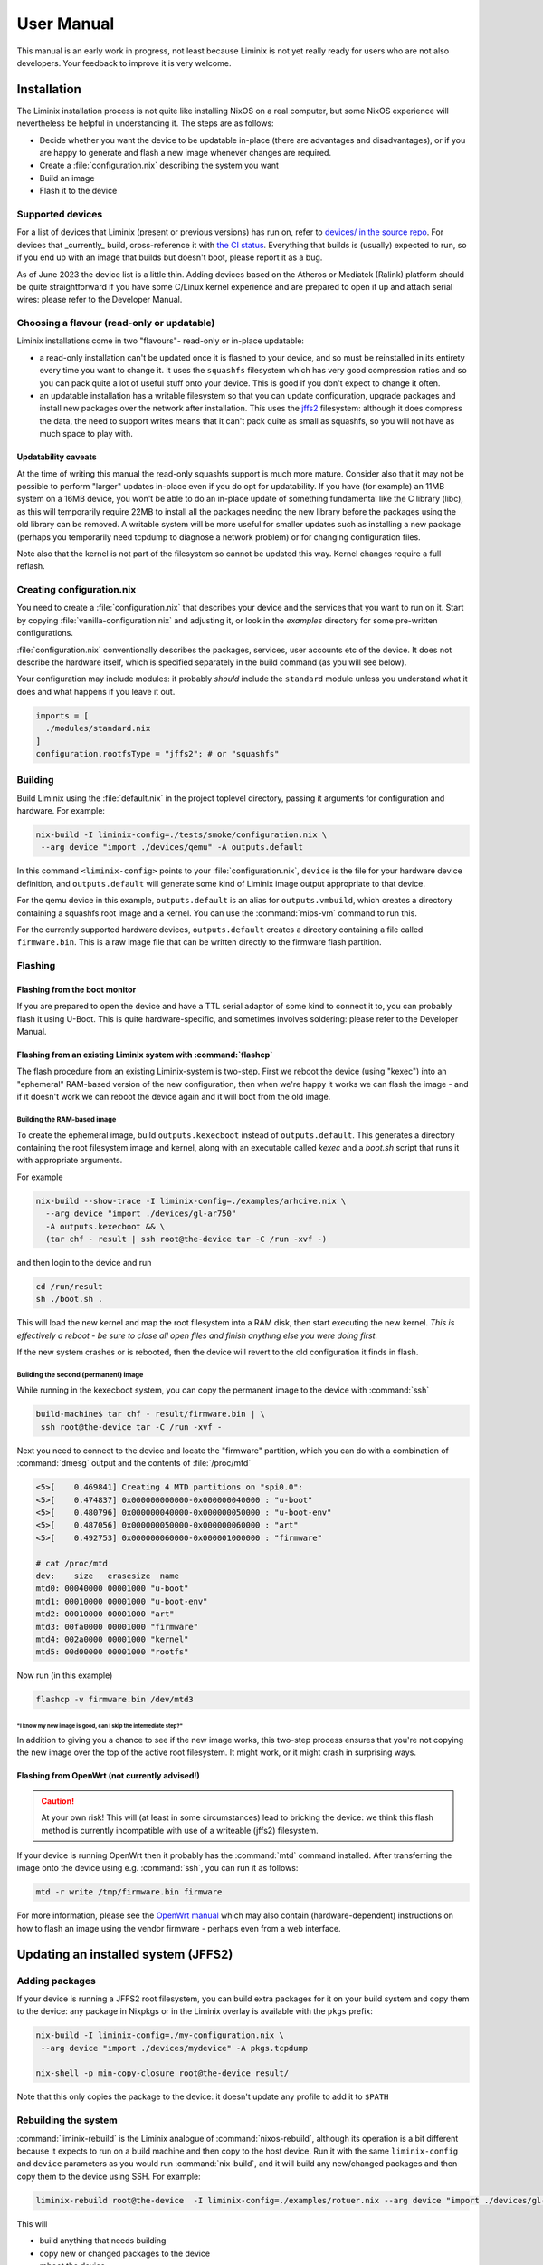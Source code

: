 User Manual
###########

This manual is an early work in progress, not least because Liminix is
not yet really ready for users who are not also developers. Your
feedback to improve it is very welcome.

Installation
************

The Liminix installation process is not quite like installing NixOS on
a real computer, but some NixOS experience will nevertheless be
helpful in understanding it.  The steps are as follows:

* Decide whether you want the device to be updatable in-place (there
  are advantages and disadvantages), or if you are happy to generate
  and flash a new image whenever changes are required.

* Create a :file:`configuration.nix` describing the system you want

* Build an image

* Flash it to the device

Supported devices
=================

For a list of devices that Liminix (present or previous versions)
has run on, refer to `devices/ in the source repo <https://gti.telent.net/dan/liminix/src/branch/main/devices>`_. For devices that _currently_ build,
cross-reference it with `the CI status <https://build.liminix.org/jobset/liminix/build#tabs-jobs>`_. Everything that builds is (usually) expected
to run, so if you end up with an image that builds but doesn't
boot, please report it as a bug.

As of June 2023 the device list is a little thin. Adding devices based
on the Atheros or Mediatek (Ralink) platform should be quite
straightforward if you have some C/Linux kernel experience and are
prepared to open it up and attach serial wires: please refer to the
Developer Manual.


Choosing a flavour (read-only or updatable)
===========================================

Liminix installations come in two "flavours"- read-only or in-place
updatable:

* a read-only installation can't be updated once it is flashed to your
  device, and so must be reinstalled in its entirety every time you
  want to change it.  It uses the ``squashfs`` filesystem which has
  very good compression ratios and so you can pack quite a lot of
  useful stuff onto your device.  This is good if you don't expect
  to change it often.

* an updatable installation has a writable filesystem so that you can
  update configuration, upgrade packages and install new packages over
  the network after installation. This uses the `jffs2
  <http://www.linux-mtd.infradead.org/doc/jffs2.html>`_ filesystem:
  although it does compress the data, the need to support writes means
  that it can't pack quite as small as squashfs, so you will not have
  as much space to play with.

Updatability caveats
~~~~~~~~~~~~~~~~~~~~

At the time of writing this manual the read-only squashfs support is
much more mature. Consider also that it may not be possible to perform
"larger" updates in-place even if you do opt for updatability.  If you
have (for example) an 11MB system on a 16MB device, you won't be able
to do an in-place update of something fundamental like the C library
(libc), as this will temporarily require 22MB to install all the
packages needing the new library before the packages using the old
library can be removed. A writable system will be more useful for
smaller updates such as installing a new package (perhaps you
temporarily need tcpdump to diagnose a network problem) or for
changing configuration files.

Note also that the kernel is not part of the filesystem so cannot be
updated this way. Kernel changes require a full reflash.



Creating configuration.nix
==========================


You need to create a :file:`configuration.nix` that describes your device
and the services that you want to run on it. Start by copying
:file:`vanilla-configuration.nix` and adjusting it, or look in the `examples`
directory for some pre-written configurations.

:file:`configuration.nix` conventionally describes the packages, services,
user accounts etc of the device. It does not describe the hardware
itself, which is specified separately in the build command (as you
will see below).

Your configuration may include modules: it probably *should*
include the ``standard`` module unless you understand what it
does and what happens if you leave it out.

.. code-block:: nix

    imports = [
      ./modules/standard.nix
    ]
    configuration.rootfsType = "jffs2"; # or "squashfs"



Building
========

Build Liminix using the :file:`default.nix` in the project toplevel
directory, passing it arguments for configuration and hardware. For
example:

.. code-block:: console

    nix-build -I liminix-config=./tests/smoke/configuration.nix \
     --arg device "import ./devices/qemu" -A outputs.default

In this command ``<liminix-config>`` points to your
:file:`configuration.nix`, ``device`` is the file for your hardware device
definition, and ``outputs.default`` will generate some kind of
Liminix image output appropriate to that device.

For the qemu device in this example, ``outputs.default`` is an alias
for ``outputs.vmbuild``, which creates a directory containing a
squashfs root image and a kernel. You can use the :command:`mips-vm` command to
run this.

For the currently supported hardware devices, ``outputs.default``
creates a directory containing a file called ``firmware.bin``.  This
is a raw image file that can be written directly to the firmware flash
partition.


Flashing
========


Flashing from the boot monitor
~~~~~~~~~~~~~~~~~~~~~~~~~~~~~~

If you are prepared to open the device and have a TTL serial adaptor
of some kind to connect it to, you can probably flash it using U-Boot.
This is quite hardware-specific, and sometimes involves soldering:
please refer to the Developer Manual.


Flashing from an existing Liminix system with :command:`flashcp`
~~~~~~~~~~~~~~~~~~~~~~~~~~~~~~~~~~~~~~~~~~~~~~~~~~~~~~~~~~~~~~~~

The flash procedure from an existing Liminix-system is two-step.
First we reboot the device (using "kexec") into an "ephemeral"
RAM-based version of the new configuration, then when we're happy it
works we can flash the image - and if it doesn't work we can reboot
the device again and it will boot from the old image.



Building the RAM-based image
............................

To create the ephemeral image, build ``outputs.kexecboot`` instead of
``outputs.default``.  This generates a directory containing the root
filesystem image and kernel, along with an executable called `kexec`
and a `boot.sh` script that runs it with appropriate arguments.

For example

.. code-block:: console

   nix-build --show-trace -I liminix-config=./examples/arhcive.nix \
     --arg device "import ./devices/gl-ar750"
     -A outputs.kexecboot && \
     (tar chf - result | ssh root@the-device tar -C /run -xvf -)

and then login to the device and run

.. code-block:: console

   cd /run/result
   sh ./boot.sh .


This will load the new kernel and map the root filesystem into a RAM
disk, then start executing the new kernel. *This is effectively a
reboot - be sure to close all open files and finish anything else
you were doing first.*

If the new system crashes or is rebooted, then the device will revert
to the old configuration it finds in flash.


Building the second (permanent) image
.....................................

While running in the kexecboot system, you can copy the permanent
image to the device with :command:`ssh`

.. code-block:: console

   build-machine$ tar chf - result/firmware.bin | \
    ssh root@the-device tar -C /run -xvf -

Next you need to connect to the device and locate the "firmware"
partition, which you can do with a combination of :command:`dmesg`
output and the contents of :file:`/proc/mtd`

.. code-block:: console

   <5>[    0.469841] Creating 4 MTD partitions on "spi0.0":
   <5>[    0.474837] 0x000000000000-0x000000040000 : "u-boot"
   <5>[    0.480796] 0x000000040000-0x000000050000 : "u-boot-env"
   <5>[    0.487056] 0x000000050000-0x000000060000 : "art"
   <5>[    0.492753] 0x000000060000-0x000001000000 : "firmware"

   # cat /proc/mtd
   dev:    size   erasesize  name
   mtd0: 00040000 00001000 "u-boot"
   mtd1: 00010000 00001000 "u-boot-env"
   mtd2: 00010000 00001000 "art"
   mtd3: 00fa0000 00001000 "firmware"
   mtd4: 002a0000 00001000 "kernel"
   mtd5: 00d00000 00001000 "rootfs"

Now run (in this example)

.. code-block:: console

   flashcp -v firmware.bin /dev/mtd3


"I know my new image is good, can I skip the intemediate step?"
```````````````````````````````````````````````````````````````

In addition to giving you a chance to see if the new image works, this
two-step process ensures that you're not copying the new image over
the top of the active root filesystem. It might work, or it might
crash in surprising ways.



Flashing from OpenWrt (not currently advised!)
~~~~~~~~~~~~~~~~~~~~~~~~~~~~~~~~

.. CAUTION:: At your own risk! This will (at least in some
             circumstances) lead to bricking the device: we think this
             flash method is currently incompatible with use of a
             writeable (jffs2) filesystem.

If your device is running OpenWrt then it probably has the
:command:`mtd` command installed. After transferring the image onto the
device using e.g. :command:`ssh`,  you can run it as follows:

.. code-block:: console

   mtd -r write /tmp/firmware.bin firmware

For more information, please see the `OpenWrt manual <https://openwrt.org/docs/guide-user/installation/sysupgrade.cli>`_ which may also contain (hardware-dependent) instructions on how to flash an image using the vendor firmware - perhaps even from a web interface.


Updating an installed system (JFFS2)
************************************

Adding packages
===============


If your device is running a JFFS2 root filesystem, you can build
extra packages for it on your build system and copy them to the
device: any package in Nixpkgs or in the Liminix overlay is available
with the ``pkgs`` prefix:

.. code-block:: console

    nix-build -I liminix-config=./my-configuration.nix \
     --arg device "import ./devices/mydevice" -A pkgs.tcpdump

    nix-shell -p min-copy-closure root@the-device result/

Note that this only copies the package to the device: it doesn't update
any profile to add it to ``$PATH``


Rebuilding the system
=====================

:command:`liminix-rebuild` is the Liminix analogue of :command:`nixos-rebuild`, although its operation is a bit different because it expects to run on a build machine and then copy to the host device. Run it with the same ``liminix-config`` and ``device`` parameters as you would run :command:`nix-build`, and it will build any new/changed packages and then copy them to the device using SSH. For example:

.. code-block:: console

     liminix-rebuild root@the-device  -I liminix-config=./examples/rotuer.nix --arg device "import ./devices/gl-ar750"

This will

* build anything that needs building
* copy new or changed packages to the device
* reboot the device

It doesn't delete old packages automatically: to do that run
:command:`min-collect-garbage`, which will delete any packages not in
the current system closure. Note that Liminix does not have the NixOS
concept of environments or generations, and there is no way back from
this except for building the previous configuration again.



Caveats
~~~~~~~

* it needs there to be enough free space on the device for all the new
  packages in addition to all the packages already on it - which may be
  a problem if a lot of things have changed (e.g. a new version of
  nixpkgs).

* it cannot upgrade the kernel, only userland



Configuration Options
*********************



Module docs will go here. This part of the doc should be autogenerated.
